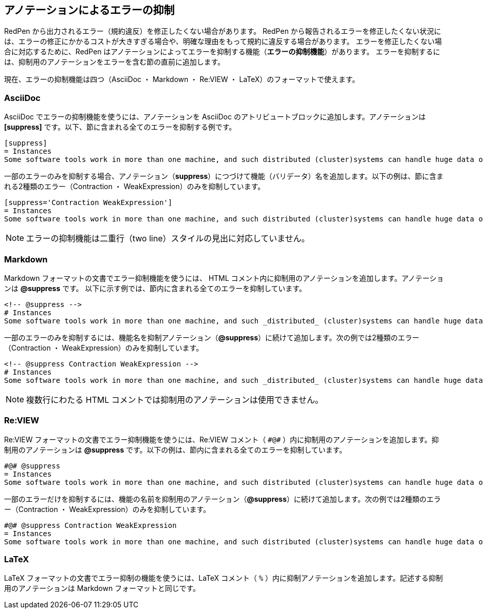 [[suppress-section]]
== アノテーションによるエラーの抑制

RedPen から出力されるエラー（規約違反）を修正したくない場合があります。
RedPen から報告されるエラーを修正したくない状況には、エラーの修正にかかるコストが大きすぎる場合や、明確な理由をもって規約に違反する場合があります。
エラーを修正したくない場合に対応するために、RedPen はアノテーションによってエラーを抑制する機能（**エラーの抑制機能**）があります。
エラーを抑制するには、抑制用のアノテーションをエラーを含む節の直前に追加します。

現在、エラーの抑制機能は四つ（AsciiDoc ・ Markdown ・ Re:VIEW ・ LaTeX）のフォーマットで使えます。

=== AsciiDoc

AsciiDoc でエラーの抑制機能を使うには、アノテーションを AsciiDoc のアトリビュートブロックに追加します。アノテーションは **+++[suppress]+++** です。以下、節に含まれる全てのエラーを抑制する例です。

[source,asciidoc]
----
[suppress]
= Instances
Some software tools work in more than one machine, and such distributed (cluster)systems can handle huge data or tasks, because such software tools make use of large amount of computer resources, such as CPU, Disk, and Memory.
----

一部のエラーのみを抑制する場合、アノテーション（**suppress**）につづけて機能（バリデータ）名を追加します。以下の例は、節に含まれる2種類のエラー（Contraction ・ WeakExpression）のみを抑制しています。

[source,asciidoc]
----
[suppress='Contraction WeakExpression']
= Instances
Some software tools work in more than one machine, and such distributed (cluster)systems can handle huge data or tasks, because such software tools make use of large amount of computer resources, such as CPU, Disk and Memory.
----

NOTE: エラーの抑制機能は二重行（two line）スタイルの見出に対応していません。

=== Markdown

Markdown フォーマットの文書でエラー抑制機能を使うには、 HTML コメント内に抑制用のアノテーションを追加します。アノテーションは **+++@suppress+++** です。
以下に示す例では、節内に含まれる全てのエラーを抑制しています。

[source,markdown]
----
<!-- @suppress -->
# Instances
Some software tools work in more than one machine, and such _distributed_ (cluster)systems can handle huge data or tasks, because such software tools make use of large amount of computer resources, such as CPU, Disk and Memory.
----

一部のエラーのみを抑制するには、機能名を抑制アノテーション（**+++@suppress+++**）に続けて追加します。次の例では2種類のエラー（Contraction ・ WeakExpression）のみを抑制しています。

[source,markdown]
----
<!-- @suppress Contraction WeakExpression -->
# Instances
Some software tools work in more than one machine, and such _distributed_ (cluster)systems can handle huge data or tasks, because such software tools make use of large amount of computer resources, such as CPU, Disk and Memory.
----

NOTE: 複数行にわたる HTML コメントでは抑制用のアノテーションは使用できません。

=== Re:VIEW

Re:VIEW フォーマットの文書でエラー抑制機能を使うには、Re:VIEW コメント（ ``+++#@#+++`` ）内に抑制用のアノテーションを追加します。抑制用のアノテーションは **+++@suppress+++** です。以下の例は、節内に含まれる全てのエラーを抑制しています。

[source]
----
#@# @suppress
= Instances
Some software tools work in more than one machine, and such distributed (cluster)systems can handle huge data or tasks, because such software tools make use of large amount of computer resources, such as CPU, Disk and Memory.
----

一部のエラーだけを抑制するには、機能の名前を抑制用のアノテーション（**+++@suppress+++**）に続けて追加します。次の例では2種類のエラー（Contraction ・ WeakExpression）のみを抑制しています。

[source]
----
#@# @suppress Contraction WeakExpression
= Instances
Some software tools work in more than one machine, and such distributed (cluster)systems can handle huge data or tasks, because such software tools make use of large amount of computer resources, such as CPU, Disk and Memory.
----

=== LaTeX

LaTeX フォーマットの文書でエラー抑制の機能を使うには、LaTeX コメント（ `+++%+++` ）内に抑制アノテーションを追加します。記述する抑制用のアノテーションは Markdown フォーマットと同じです。
